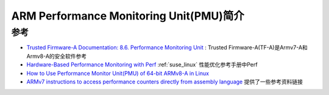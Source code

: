 .. _intro_arm_pmu:

=========================================
ARM Performance Monitoring Unit(PMU)简介
=========================================

参考
======

- `Trusted Firmware-A Documentation: 8.6. Performance Monitoring Unit <https://trustedfirmware-a.readthedocs.io/en/latest/perf/performance-monitoring-unit.html>`_ : Trusted Firmware-A(TF-A)是Armv7-A和Armv8-A的安全软件参考
- `Hardware-Based Performance Monitoring with Perf <https://documentation.suse.com/sles/15-SP1/html/SLES-all/cha-perf.html>`_ :ref:`suse_linux` 性能优化参考手册中Perf
- `How to Use Performance Monitor Unit(PMU) of 64-bit ARMv8-A in Linux <http://zhiyisun.github.io/2016/03/02/How-to-Use-Performance-Monitor-Unit-(PMU)-of-64-bit-ARMv8-A-in-Linux.html>`_
- `ARMv7 instructions to access performance counters directly from assembly language <https://stackoverflow.com/questions/62839376/armv7-instructions-to-access-performance-counters-directly-from-assembly-languag>`_ 提供了一些参考资料链接
